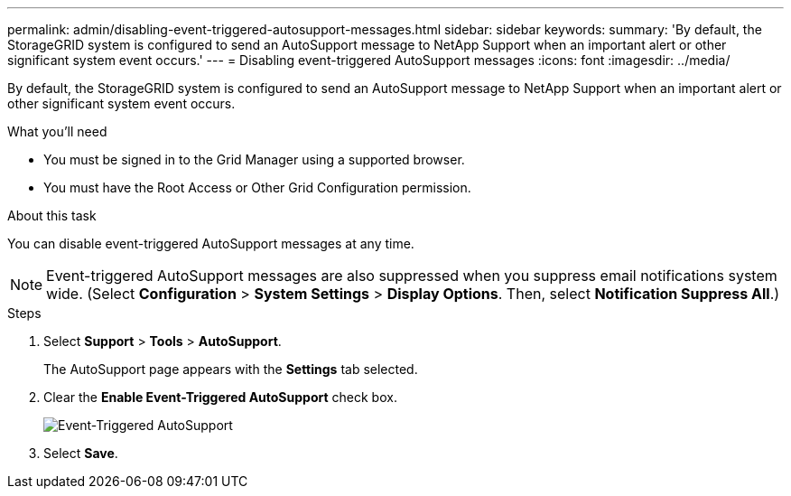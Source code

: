 ---
permalink: admin/disabling-event-triggered-autosupport-messages.html
sidebar: sidebar
keywords: 
summary: 'By default, the StorageGRID system is configured to send an AutoSupport message to NetApp Support when an important alert or other significant system event occurs.'
---
= Disabling event-triggered AutoSupport messages
:icons: font
:imagesdir: ../media/

[.lead]
By default, the StorageGRID system is configured to send an AutoSupport message to NetApp Support when an important alert or other significant system event occurs.

.What you'll need

* You must be signed in to the Grid Manager using a supported browser.
* You must have the Root Access or Other Grid Configuration permission.

.About this task

You can disable event-triggered AutoSupport messages at any time.

NOTE: Event-triggered AutoSupport messages are also suppressed when you suppress email notifications system wide. (Select *Configuration* > *System Settings* > *Display Options*. Then, select *Notification Suppress All*.)

.Steps

. Select *Support* > *Tools* > *AutoSupport*.
+
The AutoSupport page appears with the *Settings* tab selected.

. Clear the *Enable Event-Triggered AutoSupport* check box.
+
image::../media/autosupport_event_triggered_disabled.png[Event-Triggered AutoSupport]

. Select *Save*.
